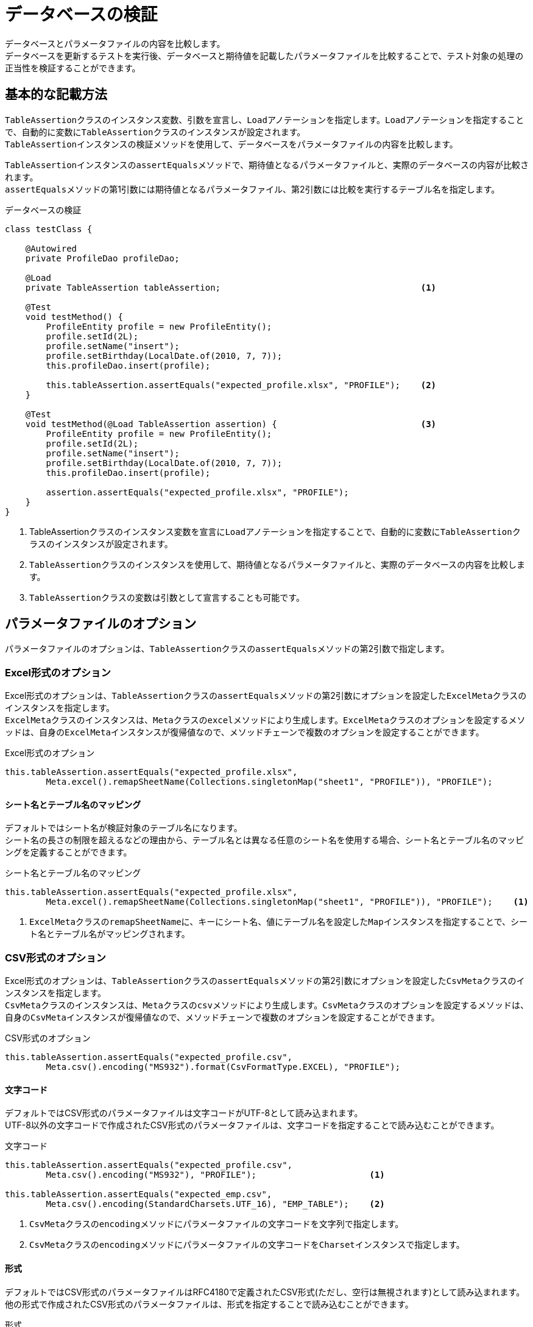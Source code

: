 = データベースの検証

データベースとパラメータファイルの内容を比較します。 +
データベースを更新するテストを実行後、データベースと期待値を記載したパラメータファイルを比較することで、テスト対象の処理の正当性を検証することができます。

== 基本的な記載方法

``TableAssertion``クラスのインスタンス変数、引数を宣言し、``Load``アノテーションを指定します。``Load``アノテーションを指定することで、自動的に変数に``TableAssertion``クラスのインスタンスが設定されます。  +
``TableAssertion``インスタンスの検証メソッドを使用して、データベースをパラメータファイルの内容を比較します。

``TableAssertion``インスタンスの``assertEquals``メソッドで、期待値となるパラメータファイルと、実際のデータベースの内容が比較されます。 +
``assertEquals``メソッドの第1引数には期待値となるパラメータファイル、第2引数には比較を実行するテーブル名を指定します。

.データベースの検証
[source, java]
----
class testClass {

    @Autowired
    private ProfileDao profileDao;

    @Load
    private TableAssertion tableAssertion;                                       <1>

    @Test
    void testMethod() {
        ProfileEntity profile = new ProfileEntity();
        profile.setId(2L);
        profile.setName("insert");
        profile.setBirthday(LocalDate.of(2010, 7, 7));
        this.profileDao.insert(profile);

        this.tableAssertion.assertEquals("expected_profile.xlsx", "PROFILE");    <2>
    }

    @Test
    void testMethod(@Load TableAssertion assertion) {                            <3>
        ProfileEntity profile = new ProfileEntity();
        profile.setId(2L);
        profile.setName("insert");
        profile.setBirthday(LocalDate.of(2010, 7, 7));
        this.profileDao.insert(profile);

        assertion.assertEquals("expected_profile.xlsx", "PROFILE");
    }
}
----

<1> TableAssertionクラスのインスタンス変数を宣言に``Load``アノテーションを指定することで、自動的に変数に``TableAssertion``クラスのインスタンスが設定されます。
<2> ``TableAssertion``クラスのインスタンスを使用して、期待値となるパラメータファイルと、実際のデータベースの内容を比較します。
<3> ``TableAssertion``クラスの変数は引数として宣言することも可能です。

== パラメータファイルのオプション

パラメータファイルのオプションは、``TableAssertion``クラスの``assertEquals``メソッドの第2引数で指定します。

=== Excel形式のオプション

Excel形式のオプションは、``TableAssertion``クラスの``assertEquals``メソッドの第2引数にオプションを設定した``ExcelMeta``クラスのインスタンスを指定します。 +
``ExcelMeta``クラスのインスタンスは、``Meta``クラスの``excel``メソッドにより生成します。``ExcelMeta``クラスのオプションを設定するメソッドは、自身の``ExcelMeta``インスタンスが復帰値なので、メソッドチェーンで複数のオプションを設定することができます。

.Excel形式のオプション
[source, java]
----
this.tableAssertion.assertEquals("expected_profile.xlsx",
        Meta.excel().remapSheetName(Collections.singletonMap("sheet1", "PROFILE")), "PROFILE");
----

==== シート名とテーブル名のマッピング

デフォルトではシート名が検証対象のテーブル名になります。 +
シート名の長さの制限を超えるなどの理由から、テーブル名とは異なる任意のシート名を使用する場合、シート名とテーブル名のマッピングを定義することができます。

.シート名とテーブル名のマッピング
[source, java]
----
this.tableAssertion.assertEquals("expected_profile.xlsx",
        Meta.excel().remapSheetName(Collections.singletonMap("sheet1", "PROFILE")), "PROFILE");    <1>
----

<1> ``ExcelMeta``クラスの``remapSheetName``に、キーにシート名、値にテーブル名を設定した``Map``インスタンスを指定することで、シート名とテーブル名がマッピングされます。

=== CSV形式のオプション

Excel形式のオプションは、``TableAssertion``クラスの``assertEquals``メソッドの第2引数にオプションを設定した``CsvMeta``クラスのインスタンスを指定します。 +
``CsvMeta``クラスのインスタンスは、``Meta``クラスの``csv``メソッドにより生成します。``CsvMeta``クラスのオプションを設定するメソッドは、自身の``CsvMeta``インスタンスが復帰値なので、メソッドチェーンで複数のオプションを設定することができます。

.CSV形式のオプション
[source, java]
----
this.tableAssertion.assertEquals("expected_profile.csv",
        Meta.csv().encoding("MS932").format(CsvFormatType.EXCEL), "PROFILE");
----

==== 文字コード

デフォルトではCSV形式のパラメータファイルは文字コードがUTF-8として読み込まれます。 +
UTF-8以外の文字コードで作成されたCSV形式のパラメータファイルは、文字コードを指定することで読み込むことができます。

.文字コード
[source, java]
----
this.tableAssertion.assertEquals("expected_profile.csv",
        Meta.csv().encoding("MS932"), "PROFILE");                      <1>

this.tableAssertion.assertEquals("expected_emp.csv",
        Meta.csv().encoding(StandardCharsets.UTF_16), "EMP_TABLE");    <2>
----

<1> ``CsvMeta``クラスの``encoding``メソッドにパラメータファイルの文字コードを文字列で指定します。
<2> ``CsvMeta``クラスの``encoding``メソッドにパラメータファイルの文字コードを``Charset``インスタンスで指定します。

==== 形式

デフォルトではCSV形式のパラメータファイルはRFC4180で定義されたCSV形式(ただし、空行は無視されます)として読み込まれます。 +
他の形式で作成されたCSV形式のパラメータファイルは、形式を指定することで読み込むことができます。

.形式
[source, java]
----
this.tableAssertion.assertEquals("expected_profile.csv",
        Meta.csv().format(CsvFormatType.EXCEL), "PROFILE");    <1>
----

<1> ``CsvMeta``クラスの``format``メソッドにパラメータファイルの形式をCsvFormatType列挙で指定します。

CsvFormatType列挙については、link:appendix.ja.adoc#csvformattype列挙[CsvFormatType列挙]を参照してください。

==== NULLをあらわす文字列

デフォルトではCSV形式のパラメータファイルの項目値が文字列「``null``」の項目は値をnullとして読み込まれます。 +
値をnullとして扱う文字列を指定してパラメータファイルを読み込むことができます。

.NULLをあらわす文字列
[source, java]
----
this.tableAssertion.assertEquals("expected_profile.csv",
        Meta.csv().nullString("NullValue");    <1>
----

<1> ``CsvMeta``クラスの``nullString``メソッドに値をnullとして扱う文字列を指定します。
